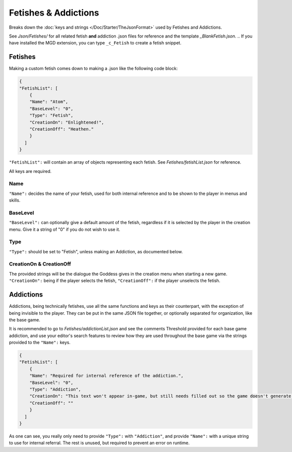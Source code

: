 .. _FetishesAddictions:

**Fetishes & Addictions**
==========================

Breaks down the :doc:`keys and strings </Doc/Starter/TheJsonFormat>` used by Fetishes and Addictions.

See *Json/Fetishes/* for all related fetish **and** addiction .json files for reference and the template *_BlankFetish.json*.
.. If you have installed the MGD extension, you can type ``_c_Fetish`` to create a fetish snippet.

**Fetishes**
-------------

Making a custom fetish comes down to making a .json like the following code block:

.. code-block:: javascript

  {
  "FetishList": [
      {
      "Name": "Atom",
      "BaseLevel": "0",
      "Type": "Fetish",
      "CreationOn": "Enlightened!",
      "CreationOff": "Heathen."
      }
    ]
  }

``"FetishList":`` will contain an array of objects representing each fetish. See *Fetishes/fetishList.json* for reference.

All keys are required.

**Name**
"""""""""

``"Name":`` decides the name of your fetish, used for both internal reference and to be shown to the player in menus and skills.

**BaseLevel**
""""""""""""""

``"BaseLevel":`` can optionally give a default amount of the fetish, regardless if it is selected by the player in the creation menu. Give it a string of "0"
if you do not wish to use it.

**Type**
"""""""""

``"Type":`` should be set to "Fetish", unless making an Addiction, as documented below.

**CreationOn & CreationOff**
"""""""""""""""""""""""""""""

The provided strings will be the dialogue the Goddess gives in the creation menu when starting a new game. ``"CreationOn":`` being if the player selects the fetish,
``"CreationOff":`` if the player unselects the fetish.

**Addictions**
---------------

Addictions, being technically fetishes, use all the same functions and keys as their counterpart, with the exception of being invisible to the player.
They can be put in the same JSON file together, or optionally separated for organization, like the base game.

It is recommended to go to *Fetishes/addictionList.json* and see the comments Threshold provided for each base game addiction, and use your editor's search features
to review how they are used throughout the base game via the strings provided to the ``"Name":`` keys.

.. code-block:: javascript

  {
  "FetishList": [
      {
      "Name": "Required for internal reference of the addiction.",
      "BaseLevel": "0",
      "Type": "Addiction",
      "CreationOn": "This text won't appear in-game, but still needs filled out so the game doesn't generate an error.",
      "CreationOff": ""
      }
    ]
  }

As one can see, you really only need to provide ``"Type":`` with ``"Addiction"``, and provide ``"Name":`` with a unique string to use for internal referral.
The rest is unused, but required to prevent an error on runtime.
